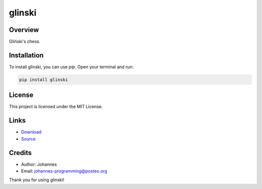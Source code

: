 =======
glinski
=======

Overview
--------

Gliński's chess.

Installation
------------

To install glinski, you can use `pip`. Open your terminal and run:

.. code-block:: bash

    pip install glinski

License
-------

This project is licensed under the MIT License.

Links
-----

* `Download <https://pypi.org/project/glinski/#files>`_
* `Source <https://github.com/johannes-programming/glinski>`_

Credits
-------
- Author: Johannes
- Email: johannes-programming@posteo.org

Thank you for using glinski!
